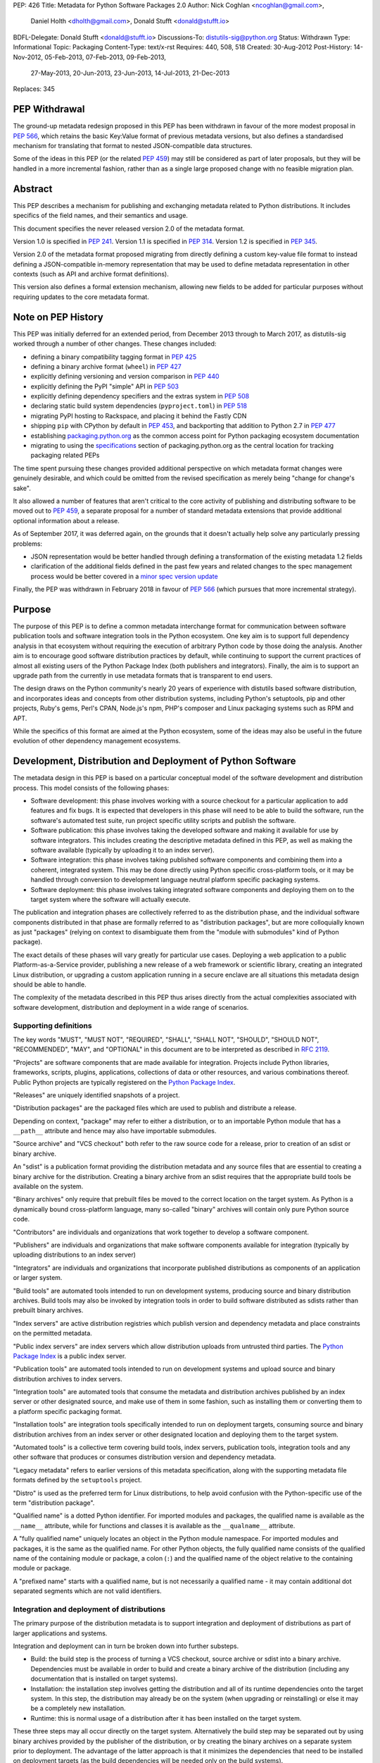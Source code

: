 PEP: 426
Title: Metadata for Python Software Packages 2.0
Author: Nick Coghlan <ncoghlan@gmail.com>,
        Daniel Holth <dholth@gmail.com>,
        Donald Stufft <donald@stufft.io>
BDFL-Delegate: Donald Stufft <donald@stufft.io>
Discussions-To: distutils-sig@python.org
Status: Withdrawn
Type: Informational
Topic: Packaging
Content-Type: text/x-rst
Requires: 440, 508, 518
Created: 30-Aug-2012
Post-History: 14-Nov-2012, 05-Feb-2013, 07-Feb-2013, 09-Feb-2013,
              27-May-2013, 20-Jun-2013, 23-Jun-2013, 14-Jul-2013,
              21-Dec-2013
Replaces: 345


PEP Withdrawal
==============

The ground-up metadata redesign proposed in this PEP has been withdrawn in
favour of the more modest proposal in :pep:`566`, which retains the basic
Key:Value format of previous metadata versions, but also defines a standardised
mechanism for translating that format to nested JSON-compatible data structures.

Some of the ideas in this PEP (or the related :pep:`459`) may still be considered
as part of later proposals, but they will be handled in a more incremental
fashion, rather than as a single large proposed change with no feasible
migration plan.


Abstract
========

This PEP describes a mechanism for publishing and exchanging metadata
related to Python distributions. It includes specifics of the field names,
and their semantics and usage.

This document specifies the never released version 2.0 of the metadata format.

Version 1.0 is specified in :pep:`241`.
Version 1.1 is specified in :pep:`314`.
Version 1.2 is specified in :pep:`345`.

Version 2.0 of the metadata format proposed migrating from directly defining a
custom key-value file format to instead defining a JSON-compatible in-memory
representation that may be used to define metadata representation in other
contexts (such as API and archive format definitions).

This version also defines a formal extension mechanism, allowing new
fields to be added for particular purposes without requiring updates to
the core metadata format.


Note on PEP History
===================

This PEP was initially deferred for an extended period, from December 2013
through to March 2017, as distutils-sig worked through a number of other
changes. These changes included:

* defining a binary compatibility tagging format in :pep:`425`
* defining a binary archive format (``wheel``) in :pep:`427`
* explicitly defining versioning and version comparison in :pep:`440`
* explicitly defining the PyPI "simple" API in :pep:`503`
* explicitly defining dependency specifiers and the extras system in :pep:`508`
* declaring static build system dependencies (``pyproject.toml``) in :pep:`518`
* migrating PyPI hosting to Rackspace, and placing it behind the Fastly CDN
* shipping ``pip`` with CPython by default in :pep:`453`, and backporting that
  addition to Python 2.7 in :pep:`477`
* establishing `packaging.python.org`_ as the common access point for Python
  packaging ecosystem documentation
* migrating to using the `specifications`_ section of packaging.python.org
  as the central location for tracking packaging related PEPs

The time spent pursuing these changes provided additional perspective on which
metadata format changes were genuinely desirable, and which could be omitted
from the revised specification as merely being "change for change's sake".

It also allowed a number of features that aren't critical to the core activity
of publishing and distributing software to be moved out to :pep:`459`, a separate
proposal for a number of standard metadata extensions that provide additional
optional information about a release.

As of September 2017, it was deferred again, on the grounds that
it doesn't actually help solve any particularly pressing problems:

- JSON representation would be better handled through defining a
  transformation of the existing metadata 1.2 fields
- clarification of the additional fields defined in the past few
  years and related changes to the spec management process would
  be better covered in a `minor spec version update`_

.. _packaging.python.org: https://packaging.python.org/
.. _specifications: https://packaging.python.org/specifications/
.. _minor spec version update: https://mail.python.org/pipermail/distutils-sig/2017-September/031465.html

Finally, the PEP was withdrawn in February 2018 in favour of :pep:`566` (which
pursues that more incremental strategy).


Purpose
=======

The purpose of this PEP is to define a common metadata interchange format
for communication between software publication tools and software integration
tools in the Python ecosystem. One key aim is to support full dependency
analysis in that ecosystem without requiring the execution of arbitrary
Python code by those doing the analysis. Another aim is to encourage good
software distribution practices by default, while continuing to support the
current practices of almost all existing users of the Python Package Index
(both publishers and integrators). Finally, the aim is to support an upgrade
path from the currently in use metadata formats that is transparent to end
users.

The design draws on the Python community's nearly 20 years of experience with
distutils based software distribution, and incorporates ideas and concepts
from other distribution systems, including Python's setuptools, pip and
other projects, Ruby's gems, Perl's CPAN, Node.js's npm, PHP's composer
and Linux packaging systems such as RPM and APT.

While the specifics of this format are aimed at the Python ecosystem, some
of the ideas may also be useful in the future evolution of other dependency
management ecosystems.


Development, Distribution and Deployment of Python Software
===========================================================

The metadata design in this PEP is based on a particular conceptual model
of the software development and distribution process. This model consists of
the following phases:

* Software development: this phase involves working with a source checkout
  for a particular application to add features and fix bugs. It is
  expected that developers in this phase will need to be able to build the
  software, run the software's automated test suite, run project specific
  utility scripts and publish the software.

* Software publication: this phase involves taking the developed software
  and making it available for use by software integrators. This includes
  creating the descriptive metadata defined in this PEP, as well as making
  the software available (typically by uploading it to an index server).

* Software integration: this phase involves taking published software
  components and combining them into a coherent, integrated system. This
  may be done directly using Python specific cross-platform tools, or it may
  be handled through conversion to development language neutral platform
  specific packaging systems.

* Software deployment: this phase involves taking integrated software
  components and deploying them on to the target system where the software
  will actually execute.

The publication and integration phases are collectively referred to as
the distribution phase, and the individual software components distributed
in that phase are formally referred to as "distribution packages", but are more
colloquially known as just "packages" (relying on context to disambiguate them
from the "module with submodules" kind of Python package).

The exact details of these phases will vary greatly for particular use cases.
Deploying a web application to a public Platform-as-a-Service provider,
publishing a new release of a web framework or scientific library,
creating an integrated Linux distribution, or upgrading a custom application
running in a secure enclave are all situations this metadata design should
be able to handle.

The complexity of the metadata described in this PEP thus arises directly
from the actual complexities associated with software development,
distribution and deployment in a wide range of scenarios.


Supporting definitions
----------------------

The key words "MUST", "MUST NOT", "REQUIRED", "SHALL", "SHALL NOT",
"SHOULD", "SHOULD NOT", "RECOMMENDED",  "MAY", and "OPTIONAL" in this
document are to be interpreted as described in :rfc:`2119`.

"Projects" are software components that are made available for integration.
Projects include Python libraries, frameworks, scripts, plugins,
applications, collections of data or other resources, and various
combinations thereof. Public Python projects are typically registered on
the `Python Package Index`_.

"Releases" are uniquely identified snapshots of a project.

"Distribution packages" are the packaged files which are used to publish
and distribute a release.

Depending on context, "package" may refer to either a distribution, or
to an importable Python module that has a ``__path__`` attribute and hence
may also have importable submodules.

"Source archive" and "VCS checkout" both refer to the raw source code for
a release, prior to creation of an sdist or binary archive.

An "sdist" is a publication format providing the distribution metadata and
any source files that are essential to creating a binary archive for
the distribution. Creating a binary archive from an sdist requires that
the appropriate build tools be available on the system.

"Binary archives" only require that prebuilt files be moved to the correct
location on the target system. As Python is a dynamically bound
cross-platform language, many so-called "binary" archives will contain only
pure Python source code.

"Contributors" are individuals and organizations that work together to
develop a software component.

"Publishers" are individuals and organizations that make software components
available for integration (typically by uploading distributions to an
index server)

"Integrators" are individuals and organizations that incorporate published
distributions as components of an application or larger system.

"Build tools" are automated tools intended to run on development systems,
producing source and binary distribution archives. Build tools may also be
invoked by integration tools in order to build software distributed as
sdists rather than prebuilt binary archives.

"Index servers" are active distribution registries which publish version and
dependency metadata and place constraints on the permitted metadata.

"Public index servers" are index servers which allow distribution uploads
from untrusted third parties. The `Python Package Index`_ is a public index
server.

"Publication tools" are automated tools intended to run on development
systems and upload source and binary distribution archives to index servers.

"Integration tools" are automated tools that consume the metadata and
distribution archives published by an index server or other designated
source, and make use of them in some fashion, such as installing them or
converting them to a platform specific packaging format.

"Installation tools" are integration tools specifically intended to run on
deployment targets, consuming source and binary distribution archives from
an index server or other designated location and deploying them to the target
system.

"Automated tools" is a collective term covering build tools, index servers,
publication tools, integration tools and any other software that produces
or consumes distribution version and dependency metadata.

"Legacy metadata" refers to earlier versions of this metadata specification,
along with the supporting metadata file formats defined by the
``setuptools`` project.

"Distro" is used as the preferred term for Linux distributions, to help
avoid confusion with the Python-specific use of the term "distribution
package".

"Qualified name" is a dotted Python identifier. For imported modules and
packages, the qualified name is available as the ``__name__`` attribute,
while for functions and classes it is available as the ``__qualname__``
attribute.

A "fully qualified name" uniquely locates an object in the Python module
namespace. For imported modules and packages, it is the same as the
qualified name. For other Python objects, the fully qualified name consists
of the qualified name of the containing module or package, a colon (``:``)
and the qualified name of the object relative to the containing module or
package.

A "prefixed name" starts with a qualified name, but is not necessarily a
qualified name - it may contain additional dot separated segments which are
not valid identifiers.


Integration and deployment of distributions
-------------------------------------------

The primary purpose of the distribution metadata is to support integration
and deployment of distributions as part of larger applications and systems.

Integration and deployment can in turn be broken down into further substeps.

* Build: the build step is the process of turning a VCS checkout, source
  archive or sdist into a binary archive. Dependencies must be available
  in order to build and create a binary archive of the distribution
  (including any documentation that is installed on target systems).

* Installation: the installation step involves getting the distribution
  and all of its runtime dependencies onto the target system. In this
  step, the distribution may already be on the system (when upgrading or
  reinstalling) or else it may be a completely new installation.

* Runtime: this is normal usage of a distribution after it has been
  installed on the target system.

These three steps may all occur directly on the target system. Alternatively
the build step may be separated out by using binary archives provided by the
publisher of the distribution, or by creating the binary archives on a
separate system prior to deployment. The advantage of the latter approach
is that it minimizes the dependencies that need to be installed on
deployment targets (as the build dependencies will be needed only on the
build systems).

The published metadata for distribution packages SHOULD allow integrators, with
the aid of build and integration tools, to:

* obtain the original source code that was used to create a distribution
* identify and retrieve the dependencies (if any) required to use a
  distribution
* identify and retrieve the dependencies (if any) required to build a
  distribution from source
* identify and retrieve the dependencies (if any) required to run a
  distribution's test suite


Development and publication of distributions
--------------------------------------------

The secondary purpose of the distribution metadata is to support effective
collaboration amongst software contributors and publishers during the
development phase.

The published metadata for distributions SHOULD allow contributors
and publishers, with the aid of build and publication tools, to:

* perform all the same activities needed to effectively integrate and
  deploy the distribution
* identify and retrieve the additional dependencies needed to develop and
  publish the distribution
* specify the dependencies (if any) required to use the distribution
* specify the dependencies (if any) required to build the distribution
  from source
* specify the dependencies (if any) required to run the distribution's
  test suite
* specify the additional dependencies (if any) required to develop and
  publish the distribution



Metadata format
===============

The format defined in this PEP is an in-memory representation of Python
distribution metadata as a string-keyed dictionary. Permitted values for
individual entries are strings, lists of strings, and additional
nested string-keyed dictionaries.

Except where otherwise noted, dictionary keys in distribution metadata MUST
be valid Python identifiers in order to support attribute based metadata
access APIs.

The individual field descriptions show examples of the key name and value
as they would be serialised as part of a JSON mapping.

Unless otherwise indicated, the fields identified as core metadata are required.
Automated tools MUST NOT accept distributions with missing core metadata as
valid Python distributions.

All other fields are optional. Automated tools MUST operate correctly
if a distribution does not provide them, except for those operations
which specifically require the omitted fields.

Automated tools MUST NOT insert dummy data for missing fields. If a valid
value is not provided for a required field then the metadata and the
associated distribution MUST be rejected as invalid. If a valid value
is not provided for an optional field, that field MUST be omitted entirely.
Automated tools MAY automatically derive valid values from other
information sources (such as a version control system).

Automated tools, especially public index servers, MAY impose additional
length restrictions on metadata beyond those enumerated in this PEP. Such
limits SHOULD be imposed where necessary to protect the integrity of a
service, based on the available resources and the service provider's
judgment of reasonable metadata capacity requirements.


Metadata files
--------------

The information defined in this PEP is serialised to ``pysdist.json``
files for some use cases. These are files containing UTF-8 encoded JSON
metadata.

Each metadata file consists of a single serialised mapping, with fields as
described in this PEP. When serialising metadata, automated tools SHOULD
lexically sort any keys and list elements in order to simplify reviews
of any changes.

There are expected to be three standard locations for these metadata files:

* as a ``{distribution}-{version}.dist-info/pysdist.json`` file in an
  ``sdist`` source distribution archive
* as a ``{distribution}-{version}.dist-info/pysdist.json`` file in a ``wheel``
  binary distribution archive
* as a ``{distribution}-{version}.dist-info/pysdist.json`` file in a local
  Python installation database

This file is expected to be identical in all three locations - it is
generated when creating a source archive or binary archive from a source
tree, and then preserved unchanged on installation, or when building a
binary archive from a source archive.

.. note::

   These locations are to be confirmed, since they depend on the definition
   of sdist 2.0 and the revised installation database standard. There will
   also be a wheel 1.1 format update after this PEP is approved that
   mandates provision of 2.0+ metadata.

Note that these metadata files MAY be processed even if the version of the
containing location is too low to indicate that they are valid. Specifically,
unversioned ``sdist`` archives, unversioned installation database directories
and version 1.0 of the ``wheel`` specification may still provide
``pysdist.json`` files.

.. note::

   Until this specification is formally marked as Active, it is recommended
   that tools following the draft format use an alternative filename like
   ``metadata.json`` or ``pep426-20131213.json`` to avoid colliding with
   the eventually standardised files.

Other tools involved in Python distribution MAY also use this format.

Note that these metadata files are generated by build tools based on other
input formats (such as ``setup.py`` and ``pyproject.toml``) rather than being
used directly as a data input format. Generating the metadata as part of the
publication process also helps to deal with version specific fields (including
the source URL and the version field itself).

For backwards compatibility with older installation tools, metadata 2.0
files MAY be distributed alongside legacy metadata.

Index servers MAY allow distributions to be uploaded and installation tools
MAY allow distributions to be installed with only legacy metadata.

Automated tools MAY attempt to automatically translate legacy metadata to
the format described in this PEP. Advice for doing so effectively is given
in Appendix A.


Metadata validation
-------------------

A `jsonschema <https://pypi.org/project/jsonschema/>`__ description of
the distribution metadata is `available
<https://hg.python.org/peps/file/default/pep-0426/pydist-schema.json>`__.

This schema does NOT currently handle validation of some of the more complex
string fields (instead treating them as opaque strings).

Except where otherwise noted, all URL fields in the metadata MUST comply
with :rfc:`3986`.

.. note::

   The current version of the schema file covers the previous draft of the
   PEP, and has not yet been updated for the split into the essential
   dependency resolution metadata and multiple standard extensions, and nor
   has it been updated for the various other differences between the current
   draft and the earlier drafts.


Core metadata
=============

This section specifies the core metadata fields that are required for every
Python distribution.

Publication tools MUST ensure at least these fields are present when
publishing a distribution.

Index servers MUST ensure at least these fields are present in the metadata
when distributions are uploaded.

Installation tools MUST refuse to install distributions with one or more
of these fields missing by default, but MAY allow users to force such an
installation to occur.


Metadata version
----------------

Version of the file format; ``"2.0"`` is the only legal value.

Automated tools consuming metadata SHOULD warn if ``metadata_version`` is
greater than the highest version they support, and MUST fail if
``metadata_version`` has a greater major version than the highest
version they support (as described in :pep:`440`, the major version is the
value before the first dot).

For broader compatibility, build tools MAY choose to produce
distribution metadata using the lowest metadata version that includes
all of the needed fields.

Example::

    "metadata_version": "2.0"


Generator
---------

Name (and optional version) of the program that generated the file,
if any.  A manually produced file would omit this field.

Examples::

    "generator": "flit"
    "generator": "setuptools (34.3.1)"


Name
----

The name of the distribution, as defined in :pep:`508`.

As distribution names are used as part of URLs, filenames, command line
parameters and must also interoperate with other packaging systems, the
permitted characters are constrained to:

* ASCII letters (``[a-zA-Z]``)
* ASCII digits (``[0-9]``)
* underscores (``_``)
* hyphens (``-``)
* periods (``.``)

Distribution names MUST start and end with an ASCII letter or digit.

Automated tools MUST reject non-compliant names. A regular expression to
enforce these constraints (when run with ``re.IGNORECASE``) is::

    ^([A-Z0-9]|[A-Z0-9][A-Z0-9._-]*[A-Z0-9])$

All comparisons of distribution names MUST be case insensitive, and MUST
consider hyphens and underscores to be equivalent.

Index servers MAY consider "confusable" characters (as defined by the
Unicode Consortium in `TR39: Unicode Security Mechanisms <TR39_>`_) to be
equivalent.

Index servers that permit arbitrary distribution name registrations from
untrusted sources SHOULD consider confusable characters to be equivalent
when registering new distributions (and hence reject them as duplicates).

Integration tools MUST NOT silently accept a confusable alternate
spelling as matching a requested distribution name.

At time of writing, the characters in the ASCII subset designated as
confusables by the Unicode Consortium are:

* ``1`` (DIGIT ONE), ``l`` (LATIN SMALL LETTER L), and ``I`` (LATIN CAPITAL
  LETTER I)
* ``0`` (DIGIT ZERO), and ``O`` (LATIN CAPITAL LETTER O)


Example::

    "name": "ComfyChair"


Version
-------

The distribution's public or local version identifier, as defined in :pep:`440`.
Version identifiers are designed for consumption by automated tools and
support a variety of flexible version specification mechanisms (see :pep:`440`
for details).

Version identifiers MUST comply with the format defined in :pep:`440`.

Version identifiers MUST be unique within each project.

Index servers MAY place restrictions on the use of local version identifiers
as described in :pep:`440`.

Example::

    "version": "1.0a2"


Summary
-------

A short summary of what the distribution does.

This field SHOULD contain fewer than 512 characters and MUST contain fewer
than 2048.

This field SHOULD NOT contain any line breaks.

A more complete description SHOULD be included as a separate file in the
sdist for the distribution. Refer to the ``python-details`` extension in
:pep:`459` for more information.

Example::

    "summary": "A module that is more fiendish than soft cushions."


Source code metadata
====================

This section specifies fields that provide identifying details for the
source code used to produce this distribution.

All of these fields are optional. Automated tools MUST operate correctly if
a distribution does not provide them, including failing cleanly when an
operation depending on one of these fields is requested.


Source labels
-------------

Source labels are text strings with minimal defined semantics. They are
intended to allow the original source code to be unambiguously identified,
even if an integrator has applied additional local modifications to a
particular distribution.

To ensure source labels can be readily incorporated as part of file names
and URLs, and to avoid formatting inconsistencies in hexadecimal hash
representations they MUST be limited to the following set of permitted
characters:

* Lowercase ASCII letters (``[a-z]``)
* ASCII digits (``[0-9]``)
* underscores (``_``)
* hyphens (``-``)
* periods (``.``)
* plus signs (``+``)

Source labels MUST start and end with an ASCII letter or digit.

A regular expression to rnforce these constraints (when run with
``re.IGNORECASE``) is::

    ^([A-Z0-9]|[A-Z0-9][A-Z0-9._-+]*[A-Z0-9])$

A source label for a project MUST NOT match any defined version for that
project. This restriction ensures that there is no ambiguity between version
identifiers and source labels.

Examples::

    "source_label": "1.0.0-alpha.1"

    "source_label": "1.3.7+build.11.e0f985a"

    "source_label": "v1.8.1.301.ga0df26f"

    "source_label": "2013.02.17.dev123"


Source URL
----------

A string containing a full URL where the source for this specific version of
the distribution can be downloaded.

Source URLs MUST be unique within each project. This means that the URL
can't be something like ``"https://github.com/pypa/pip/archive/main.zip"``,
but instead must be ``"https://github.com/pypa/pip/archive/1.3.1.zip"``.

The source URL MUST reference either a source archive or a tag or specific
commit in an online version control system that permits creation of a
suitable VCS checkout. It is intended primarily for integrators that
wish to recreate the distribution from the original source form.

All source URL references SHOULD specify a secure transport mechanism
(such as ``https``) AND include an expected hash value in the URL for
verification purposes. If a source URL is specified without any hash
information, with hash information that the tool doesn't understand, or
with a selected hash algorithm that the tool considers too weak to trust,
automated tools SHOULD at least emit a warning and MAY refuse to rely on
the URL. If such a source URL also uses an insecure transport, automated
tools SHOULD NOT rely on the URL.

For source archive references, an expected hash value may be specified by
including a ``<hash-algorithm>=<expected-hash>`` entry as part of the URL
fragment.

As of 2017, it is RECOMMENDED that ``'sha256'`` hashes be used for source
URLs, as this hash is not yet known to be vulnerable to generation of
malicious collisions, while also being widely available on client systems.

For version control references, the ``VCS+protocol`` scheme SHOULD be
used to identify both the version control system and the secure transport,
and a version control system with hash based commit identifiers SHOULD be
used. Automated tools MAY omit warnings about missing hashes for version
control systems that do not provide hash based commit identifiers.

To handle version control systems that do not support including commit or
tag references directly in the URL, that information may be appended to the
end of the URL using the ``@<commit-hash>`` or the ``@<tag>#<commit-hash>``
notation.

.. note::

   This isn't *quite* the same as the existing VCS reference notation
   supported by pip. Firstly, the distribution name is a separate field rather
   than embedded as part of the URL. Secondly, the commit hash is included
   even when retrieving based on a tag, in order to meet the requirement
   above that *every* link should include a hash to make things harder to
   forge (creating a malicious repo with a particular tag is easy, creating
   one with a specific *hash*, less so).

Example::

    "source_url": "https://github.com/pypa/pip/archive/1.3.1.zip#sha256=2dc6b5a470a1bde68946f263f1af1515a2574a150a30d6ce02c6ff742fcc0db8
    "source_url": "git+https://github.com/pypa/pip.git@1.3.1#7921be1537eac1e97bc40179a57f0349c2aee67d"
    "source_url": "git+https://github.com/pypa/pip.git@7921be1537eac1e97bc40179a57f0349c2aee67d"


Semantic dependencies
=====================

Dependency metadata allows published projects to make use of functionality
provided by other published projects, without needing to bundle copies of
particular releases of those projects.

Semantic dependencies allow publishers to indicate not only which other
projects are needed, but also *why* they're needed. This additional
information allows integrators to install just the dependencies they need
for specific activities, making it easier to minimise installation
footprints in constrained environments (regardless of the reasons for
those constraints).

By default, dependency declarations are assumed to be for
"runtime dependencies": other releases that are needed to actually use the
published release.

There are also four different kinds of optional dependency that releases may
declare:

* ``test`` dependencies: other releases that are needed to run the
  automated test suite for this release, but are not needed just to
  use it (e.g. ``nose2`` or ``pytest``)
* ``build`` dependencies: other releases that are needed to build this
  a deployable binary version of this release from source
  (e.g. ``flit`` or ``setuptools``)
* ``doc`` dependencies: other releases that are needed to build the
  documentation for this distribution (e.g. the ``sphinx`` build tool)
* ``dev`` dependencies: other releases that are needed when working on this
  distribution, but do not fit into exactly one of the other optional
  dependency categories (e.g. ``pylint``, ``flake8``). ``dev`` dependencies
  are also effectively considered as combined ``test``, ``build``, and ``doc``
  dependencies, without needing to be listed three times

These optional categories are known as
`Extras <Extras (optional dependencies)_>`_. In addition to the four
standard categories, projects may also declare their own custom categories
in the `Extras`_ field.

There are also two standard extra categories that imply dependencies on
other extras:

* ``alldev``: implies the ``test``, ``build``, ``doc``, ``dev`` extras
* ``all``: if not otherwise defined, implies all declared extras

Dependency management is heavily dependent on the version identification
and specification scheme defined in :pep:`440` and the dependency specification,
extra, and environment marker schemes defined in :pep:`508`.

All of these fields are optional. Automated tools MUST operate correctly if
a distribution does not provide them, by assuming that a missing field
indicates "Not applicable for this distribution".


Mapping dependencies to development and distribution activities
---------------------------------------------------------------

The different categories of dependency are based on the various distribution
and development activities identified above, and govern which dependencies
should be installed for the specified activities:

* Required runtime dependencies:

  * unconditional dependencies

* Required build dependencies:

  * the ``build`` extra
  * the ``dev`` extra
  * If running the distribution's test suite as part of the build process,
    also install the unconditional dependencies and ``test`` extra

* Required development and publication dependencies:

  * unconditional dependencies
  * the ``test`` extra
  * the ``build`` extra
  * the ``doc`` extra
  * the ``dev`` extra

The notation described in `Extras (optional dependencies)`_ SHOULD be used
to determine exactly what gets installed for various operations.

Installation tools SHOULD report an error if dependencies cannot be
satisfied, MUST at least emit a warning, and MAY allow the user to force
the installation to proceed regardless.

See Appendix B for an overview of mapping these dependencies to an RPM
spec file.


Extras
------

A list of optional sets of dependencies that may be used to define
conditional dependencies in dependency fields. See
`Extras (optional dependencies)`_ for details.

The names of extras MUST abide by the same restrictions as those for
distribution names.

The following extra names are available by default and MUST NOT be
declared explicitly in this field:

* ``all``
* ``alldev``
* ``build``
* ``dev``
* ``doc``
* ``test``

Example::

    "extras": ["warmup", "tea"]


Dependencies
------------

A list of release requirements needed to actually run this release.

Public index servers MAY prohibit strict version matching clauses or direct
references in this field.

Example::

    "dependencies":
      {
        "requires": ["SciPy", "PasteDeploy", "zope.interface > 3.5.0"]
      },
      {
        "requires": ["pywin32 > 1.0"],
        "environment": "sys_platform == 'win32'"
      },
      {
        "requires": ["SoftCushions"],
        "extra": "warmup"
      }
    ]

While many dependencies will be needed to use a project release at all, others
are needed only on particular platforms or only when particular optional
features of the release are needed.

To handle this, release dependency specifiers are mappings with the following
subfields:

* ``requires``: a list of requirements needed to satisfy the dependency
* ``extra``: the name of a set of optional dependencies that are requested
  and installed together. See `Extras (optional dependencies)`_ for details
* ``environment``: an environment marker defining the environment that
  needs these dependencies. The syntax and capabilities of environment
  markers are defined in :pep:`508`

Individual entries in the ``requires`` lists are strings using the dependency
declaration format defined in :pep:`508`, with the exception that environment
markers MUST NOT be included in the individual dependency declarations, and
are instead supplied in the separate ``environment`` field.

``requires`` is the only required subfield. When it is the only subfield, the
dependencies are said to be *unconditional*. If ``extra`` or ``environment``
is specified, then the dependencies are *conditional*.

All three fields may be supplied, indicating that the dependencies are
needed only when the named extra is requested in a particular environment.

Automated tools MUST combine related dependency specifiers (those with
common values for ``extra`` and ``environment``) into a single specifier
listing multiple requirements when serialising metadata.

Despite this required normalisation, the same extra name or environment
marker MAY appear in multiple conditional dependencies. This may happen,
for example, if an extra itself only needs some of its dependencies in
specific environments. It is only the combination of extras and environment
markers that is required to be unique in a list of dependency specifiers.

Aside from the six standard extra categories, any extras referenced from a
dependency specifier MUST be named in the `Extras`_ field for this distribution.
This helps avoid typographical errors and also makes it straightforward to
identify the available extras without scanning the full set of dependencies.

To reuse an extra definition as part of another extra, project releases MAY
declare dependencies on themselves. To avoid infinite recursion in these cases,
automated tools MUST special case dependencies from a project back onto itself.


Metadata Extensions
===================

Extensions to the metadata MAY be present in a mapping under the
``extensions`` key.  The keys MUST be valid prefixed names, while
the values MUST themselves be nested mappings.

Two key names are reserved and MUST NOT be used by extensions, except as
described below:

* ``extension_version``
* ``installer_must_handle``

The following example shows the ``python.details`` and ``python.commands``
standard extensions from :pep:`459`::

    "extensions" : {
      "python.details": {
        "license": "GPL version 3, excluding DRM provisions",
        "keywords": [
          "comfy", "chair", "cushions", "too silly", "monty python"
        ],
        "classifiers": [
          "Development Status :: 4 - Beta",
          "Environment :: Console (Text Based)",
          "License :: OSI Approved :: GNU General Public License v3 (GPLv3)"
        ],
        "document_names": {
            "description": "README.rst",
            "license": "LICENSE.rst",
            "changelog": "NEWS"
        }
      },
      "python.commands": {
        "wrap_console": [{"chair": "chair:run_cli"}],
        "wrap_gui": [{"chair-gui": "chair:run_gui"}],
        "prebuilt": ["reduniforms"]
      },
    }

Extension names are defined by distributions that will then make use of
the additional published metadata in some way.

To reduce the chance of name conflicts, extension names SHOULD use a
prefix that corresponds to a module name in the distribution that defines
the meaning of the extension. This practice will also make it easier to
find authoritative documentation for metadata extensions.

Metadata extensions allow development tools to record information in the
metadata that may be useful during later phases of distribution, but is
not essential for dependency resolution or building the software.


Extension versioning
--------------------

Extensions MUST be versioned, using the ``extension_version`` key.
However, if this key is omitted, then the implied version is ``1.0``.

Automated tools consuming extension metadata SHOULD warn if
``extension_version`` is greater than the highest version they support,
and MUST fail if ``extension_version`` has a greater major version than
the highest version they support (as described in :pep:`440`, the major
version is the value before the first dot).

For broader compatibility, build tools MAY choose to produce
extension metadata using the lowest metadata version that includes
all of the needed fields.


Required extension handling
---------------------------

A project may consider correct handling of some extensions to be essential
to correct installation of the software. This is indicated by setting the
``installer_must_handle`` field to ``true``. Setting it to ``false`` or
omitting it altogether indicates that processing the extension when
installing the distribution is not considered mandatory by the developers.

Installation tools MUST fail if ``installer_must_handle`` is set to ``true``
for an extension and the tool does not have any ability to process that
particular extension (whether directly or through a tool-specific plugin
system).

If an installation tool encounters a required extension it doesn't
understand when attempting to install from a wheel archive, it MAY fall
back on attempting to install from source rather than failing entirely.


Extras (optional dependencies)
==============================

As defined in :pep:`508`, extras are additional dependencies that enable an
optional aspect of a project release, often corresponding to a ``try: import
optional_dependency ...`` block in the code. They are also used to indicate
semantic dependencies for activities other than normal runtime using (such as
testing, building, or working on the component).

To support the use of the release with or without the optional dependencies,
they are listed separately from the release's core runtime dependencies
and must be requested explicitly, either in the dependency specifications of
another project, or else when issuing a command to an installation tool.

Example of a distribution with optional dependencies::

    "name": "ComfyChair",
    "extras": ["warmup"]
    "dependencies": [
      {
        "requires": ["SoftCushions"],
        "extra": "warmup"
      },
      {
        "requires": ["cython"],
        "extra": "build"
      }
    ]

Other distributions require the additional dependencies by placing the
relevant extra names inside square brackets after the distribution name when
specifying the dependency. Multiple extras from a dependency can be requested
by placing to

If the standard ``all`` extra has no explicitly declared entries, then
integration tools SHOULD implicitly define it as a dependency on all of the
extras explicitly declared by the project.

If the standard ``alldev`` extra has no explicitly declared entries, then
integration tools SHOULD implicitly define it as a dependency on the standard
``test``, ``build``, ``doc``, and ``dev`` extras.

The full set of dependency requirements is then based on the unconditional
dependencies, along with those of any requested extras.

Dependency examples (showing just the ``requires`` subfield)::

    "requires": ["ComfyChair"]
        -> requires ``ComfyChair`` only

    "requires": ["ComfyChair[warmup]"]
        -> requires ``ComfyChair`` and ``SoftCushions``

    "requires": ["ComfyChair[all]"]
        -> requires ``ComfyChair`` and ``SoftCushions``, but will also
           pick up any new extras defined in later versions


Updating the metadata specification
===================================

The metadata specification may be updated with clarifications without
requiring a new PEP or a change to the metadata version.

Changing the meaning of existing fields or adding new features (other than
through the extension mechanism) requires a new metadata version defined in
a new PEP.


Appendix A: Conversion notes for legacy metadata
================================================

The reference implementations for converting from legacy metadata to
metadata 2.0 are:

* the `wheel project <https://bitbucket.org/dholth/wheel/overview>`__, which
  adds the ``bdist_wheel`` command to ``setuptools``
* the `Warehouse project <https://github.com/dstufft/warehouse>`__, which
  will eventually be migrated to the Python Packaging Authority as the next
  generation Python Package Index implementation
* the `distlib project <https://bitbucket.org/pypa/distlib/>`__ which is
  derived from the core packaging infrastructure created for the
  ``distutils2`` project

.. note::

   These tools have yet to be updated for the switch to standard extensions
   for several fields.

While it is expected that there may be some edge cases where manual
intervention is needed for clean conversion, the specification has been
designed to allow fully automated conversion of almost all projects on
PyPI.

Metadata conversion (especially on the part of the index server) is a
necessary step to allow installation and analysis tools to start
benefiting from the new metadata format, without having to wait for
developers to upgrade to newer build systems.


Appendix B: Mapping dependency declarations to an RPM SPEC file
===============================================================

As an example of mapping this PEP to Linux distro packages, assume an
example project without any extras defined is split into 2 RPMs
in a SPEC file: ``example`` and ``example-devel``.

The unconditional dependencies would be mapped to the Requires dependencies
for the "example" RPM (a mapping from environment markers relevant to Linux
to SPEC file conditions would also allow those to be handled correctly).

The ``build`` and ``dev`` extra dependencies would be mapped to the
BuildRequires dependencies for the "example" RPM. Depending on how the
``%check`` section in the RPM was defined, the ``test`` extra may also be
mapped to the BuildRequires declaration for the RPM.

All defined dependencies relevant to Linux in the ``dev``, ``test``, ``build``,
and ``doc`` extras would become Requires dependencies for the "example-devel"
RPM.

A documentation toolchain dependency like Sphinx would either go in the
``build`` extra (for example, if man pages were included in the
built distribution) or in the ``doc`` extra (for example, if the
documentation is published solely through ReadTheDocs or the
project website). This would be enough to allow an automated converter
to map it to an appropriate dependency in the spec file.

If the project did define any extras, those could be mapped to additional
virtual RPMs with appropriate BuildRequires and Requires entries based on
the details of the dependency specifications. Alternatively, they could
be mapped to other system package manager features (such as weak dependencies).

The metadata extension format should also provide a way for distribution
specific hints to be included in the upstream project metadata without needing
to manually duplicate any of the upstream metadata in a distribution specific
format.


Appendix C: Summary of differences from PEP 345
===============================================

* Metadata-Version is now 2.0, with semantics specified for handling
  version changes

* The increasingly complex ad hoc "Key: Value" format has been replaced by
  a more structured JSON compatible format that is easily represented as
  Python dictionaries, strings, lists.

* Most fields are now optional and filling in dummy data for omitted fields
  is explicitly disallowed

* Explicit permission for in-place clarifications without releasing a new
  version of the specification

* The PEP now attempts to provide more of an explanation of *why* the fields
  exist and how they are intended to be used, rather than being a simple
  description of the permitted contents

* Changed the version scheme to be based on :pep:`440` rather than :pep:`386`

* Added the source label mechanism as described in :pep:`440`

* Formally defined dependency declarations, extras, and environment markers
  in :pep:`508`

* Support for different kinds of dependencies through additional reserved
  extra names

* Updated obsolescence mechanism

* A well-defined metadata extension mechanism, and migration of any fields
  not needed for dependency resolution to standard extensions

* With all due respect to Charles Schulz and Peanuts, many of the examples
  have been updated to be more thematically appropriate for Python ;)

The rationale for major changes is given in the following sections.


Metadata-Version semantics
--------------------------

The semantics of major and minor version increments are now specified,
and follow the same model as the format version semantics specified for
the wheel format in :pep:`427`: minor version increments must behave
reasonably when processed by a tool that only understand earlier metadata
versions with the same major version, while major version increments
may include changes that are not compatible with existing tools.

The major version number of the specification has been incremented
accordingly, as interpreting :pep:`426` metadata obviously cannot be
interpreted in accordance with earlier metadata specifications.

Whenever the major version number of the specification is incremented, it
is expected that deployment will take some time, as either metadata
consuming tools must be updated before other tools can safely start
producing the new format, or else the sdist and wheel formats, along with
the installation database definition, will need to be updated to support
provision of multiple versions of the metadata in parallel.

Existing tools won't abide by this guideline until they're updated to
support the new metadata standard, so the new semantics will first take
effect for a hypothetical 2.x -> 3.0 transition. For the 1.x -> 2.x
transition, we will use the approach where tools continue to produce the
existing supplementary files (such as ``entry_points.txt``) in addition
to any equivalents specified using the new features of the standard
metadata format (including the formal extension mechanism).


Switching to a JSON compatible format
-------------------------------------

The old "Key:Value" format was becoming increasingly limiting, with various
complexities like parsers needing to know which fields were permitted to
occur more than once, which fields supported the environment marker
syntax (with an optional ``";"`` to separate the value from the marker) and
eventually even the option to embed arbitrary JSON inside particular
subfields.

The old serialisation format also wasn't amenable to easy conversion to
standard Python data structures for use in any new install hook APIs, or
in future extensions to the runtime importer APIs to allow them to provide
information for inclusion in the installation database.

Accordingly, we've taken the step of switching to a JSON-compatible metadata
format. This works better for APIs and is much easier for tools to parse and
generate correctly. Changing the name of the metadata file also makes it
easy to distribute 1.x and 2.x metadata in parallel, greatly simplifying
several aspects of the migration to the new metadata format.

The specific choice of ``pydist.json`` as the preferred file name relates
to the fact that the metadata described in these files applies to the
distribution as a whole, rather than to any particular build. Additional
metadata formats may be defined in the future to hold information that can
only be determined after building a binary distribution for a particular
target environment.


Changing the version scheme
---------------------------

See :pep:`440` for a detailed rationale for the various changes made to the
versioning scheme.


Source labels
-------------

The new source label support is intended to make it clearer that the
constraints on public version identifiers are there primarily to aid in
the creation of reliable automated dependency analysis tools. Projects
are free to use whatever versioning scheme they like internally, so long
as they are able to translate it to something the dependency analysis tools
will understand.

Source labels also make it straightforward to record specific details of a
version, like a hash or tag name that allows the release to be reconstructed
from the project version control system.


Support for optional dependencies for distributions
---------------------------------------------------

The new extras system allows distributions to declare optional
behaviour, and to use the dependency fields to indicate when
particular dependencies are needed only to support that behaviour. It is
derived from the equivalent system that is already in widespread use as
part of ``setuptools`` and allows that aspect of the legacy ``setuptools``
metadata to be accurately represented in the new metadata format.

The additions to the extras syntax relative to setuptools are defined to
make it easier to express the various possible combinations of dependencies,
in particular those associated with build systems (with optional support
for running the test suite) and development systems.


Support for different kinds of semantic dependencies
----------------------------------------------------

The separation of the five different kinds of dependency through the Extras
system allows a project to optionally indicate whether a dependency is needed
specifically to develop, build, test or use the distribution.

The advantage of having these distinctions supported in the upstream Python
specific metadata is that even if a project doesn't care about these
distinction themselves, they may be more amenable to patches from
downstream redistributors that separate the fields appropriately. Over time,
this should allow much greater control over where and when particular
dependencies end up being installed.


Support for metadata extensions
-------------------------------

The new extension effectively allows sections of the metadata
namespace to be delegated to other projects, while preserving a
standard overall format metadata format for easy of processing by
distribution tools that do not support a particular extension.

It also works well in combination with the new ``build`` extra
to allow a distribution to depend on tools which *do* know how to handle
the chosen extension, and the new extras mechanism in general, allowing
support for particular extensions to be provided as optional features.

Possible future uses for extensions include declaration of plugins for
other projects and hints for automatic conversion to Linux system
packages.

The ability to declare an extension as required is included primarily to
allow the definition of the metadata hooks extension to be deferred until
some time after the initial adoption of the metadata 2.0 specification. If
a release needs a ``postinstall`` hook to run in order to complete
the installation successfully, then earlier versions of tools should fall
back to installing from source rather than installing from a wheel file and
then failing to run the expected postinstall hook.



Appendix D: Deferred features
=============================

Several potentially useful features have been deliberately deferred in
order to better prioritise our efforts in migrating to the new metadata
standard. These all reflect information that may be nice to have in the
new metadata, but which can be readily added through metadata extensions or
in metadata 2.1 without breaking any use cases already supported by metadata
2.0.

Once the ``pypi``, ``setuptools``, ``pip``, ``wheel`` and ``distlib``
projects support creation and consumption of metadata 2.0, then we may
revisit the creation of metadata 2.1 with some or all of these additional
features.


Standard extensions
-------------------

Some of the information provided by the legacy metadata system has been
moved out to standard extensions defined in :pep:`459`.

This allows publication of the core dependency metadata in a more readily
consumable format to proceed even before the full details of those extensions
have been resolved.


Improved handling of project obsolescence, renames and mergers
--------------------------------------------------------------

Earlier drafts of this PEP included new ``Provides`` and ``Obsoleted-By``
fields for more robust automated notifications and tracking of project
obsolescence, renames and mergers.

This isn't an essential feature of a dependency management system, and has
been deferred indefinitely as a possible future metadata extension.


MIME type registration
----------------------

At some point after acceptance of the PEP, we may submit the
following MIME type registration request to IANA:

* ``application/vnd.python.pydist+json``

It's even possible we may be able to just register the ``vnd.python``
namespace under the banner of the PSF rather than having to register
the individual subformats.


String methods in environment markers
-------------------------------------

Supporting at least ".startswith" and ".endswith" string methods in
environment markers would allow some conditions to be written more
naturally. For example, ``"sys.platform.startswith('win')"`` is a
somewhat more intuitive way to mark Windows specific dependencies,
since ``"'win' in sys.platform"`` is incorrect thanks to ``cygwin``
and the  fact that 64-bit Windows still shows up as ``win32`` is more
than a little strange.


Appendix E: Rejected features
=============================

The following features have been explicitly considered and rejected as
introducing too much additional complexity for too small a gain in
expressiveness.


Separate lists for conditional and unconditional dependencies
-------------------------------------------------------------

Earlier versions of this PEP used separate lists for conditional and
unconditional dependencies. This turned out to be annoying to handle in
automated tools and removing it also made the PEP and metadata schema
substantially shorter, suggesting it was actually harder to explain as well.


Separate lists for semantic dependencies
----------------------------------------

Earlier versions of this PEP used separate fields rather than the extras
system for test, build, documentation, and development dependencies. This
turned out to be annoying to handle in automated tools and removing it also
made the PEP and metadata schema substantially shorter, suggesting it was
actually harder to explain as well.


Introducing friction for overly precise dependency declarations
---------------------------------------------------------------

Earlier versions of this PEP attempted to introduce friction into the
inappropriate use of overly strict dependency declarations in published
releases. Discussion on distutils-sig came to the conclusion that wasn't
a serious enough problem to tackle directly at the interoperability
specification layer, and if it does become a problem in the future,
it would be better tackled at the point where projects are uploaded to
the public Python Package Index.


Disallowing underscores in distribution names
---------------------------------------------

Debian doesn't actually permit underscores in names, but that seems
unduly restrictive for this spec given the common practice of using
valid Python identifiers as Python distribution names. A Debian side
policy of converting underscores to hyphens seems easy enough to
implement (and the requirement to consider hyphens and underscores as
equivalent ensures that doing so won't introduce any name conflicts).


Allowing the use of Unicode in distribution names
-------------------------------------------------

This PEP deliberately avoids following Python 3 down the path of arbitrary
Unicode identifiers, as the security implications of doing so are
substantially worse in the software distribution use case (it opens
up far more interesting attack vectors than mere code obfuscation).

In addition, the existing tools really only work properly if you restrict
names to ASCII and changing that would require a *lot* of work for all
the automated tools in the chain.

It may be reasonable to revisit this question at some point in the (distant)
future, but setting up a more reliable software distribution system is
challenging enough without adding more general Unicode identifier support
into the mix.


Depending on source labels
--------------------------

There is no mechanism to express a dependency on a source label - they
are included in the metadata for internal project reference only. Instead,
dependencies must be expressed in terms of either public versions or else
direct URL references.


Alternative dependencies
------------------------

An earlier draft of this PEP considered allowing lists in place of the
usual strings in dependency specifications to indicate that there are
multiple ways to satisfy a dependency.

If at least one of the individual dependencies was already available, then
the entire dependency would be considered satisfied, otherwise the first
entry would be added to the dependency set.

Alternative dependency specification example::

   ["Pillow", "PIL"]
   ["mysql", "psycopg2 >= 4", "sqlite3"]

However, neither of the given examples is particularly compelling,
since Pillow/PIL style forks aren't common, and the database driver use
case would arguably be better served by an SQL Alchemy defined "supported
database driver" metadata extension where a project depends on SQL Alchemy,
and then declares in the extension which database drivers are checked for
compatibility by the upstream project.


Compatible release comparisons in environment markers
-----------------------------------------------------

:pep:`440` defines a rich syntax for version comparisons that could
potentially be useful with ``python_version`` and ``python_full_version``
in environment markers. However, allowing the full syntax would mean
environment markers are no longer a Python subset, while allowing
only some of the comparisons would introduce yet another special case
to handle.

Given that environment markers are only used in cases where a higher level
"or" is implied by the metadata structure, it seems easier to require the
use of multiple comparisons against specific Python versions for the rare
cases where this would be useful.


Conditional provides
--------------------

Under the revised metadata design, conditional "provides" based on runtime
features or the environment would go in a separate "may_provide" field.
However, it isn't clear there's any use case for doing that, so the idea
is rejected unless someone can present a compelling use case (and even then
the idea won't be reconsidered until metadata 2.1 at the earliest).


References
==========

This document specifies version 2.0 of the metadata format.
Version 1.0 is specified in :pep:`241`.
Version 1.1 is specified in :pep:`314`.
Version 1.2 is specified in :pep:`345`.

The initial attempt at a standardised version scheme, along with the
justifications for needing such a standard can be found in :pep:`386`.

* `reStructuredText markup
  <https://docutils.sourceforge.io/>`__

.. _Python Package Index: https://pypi.org/

.. _TR39: https://www.unicode.org/reports/tr39/tr39-1.html#Confusable_Detection


Copyright
=========

This document has been placed in the public domain.
